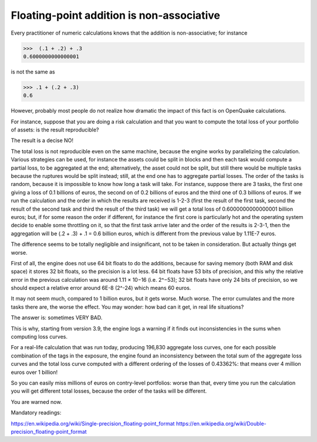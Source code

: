 Floating-point addition is non-associative
==========================================

Every practitioner of numeric calculations knows that the
addition is non-associative; for instance

>>>  (.1 + .2) + .3                                                          
0.6000000000000001

is not the same as

>>> .1 + (.2 + .3)                                                         
0.6

However, probably most people do not realize how dramatic the impact of
this fact is on OpenQuake calculations.

For instance, suppose that you are doing a risk calculation and that you want to
compute the total loss of your portfolio of assets: is the result reproducible?

The result is a decise NO!

The total loss is not reproducible even on the same machine, because
the engine works by parallelizing the calculation. Various strategies
can be used, for instance the assets could be split in blocks and then
each task would compute a partial loss, to be aggregated at the end;
alternatively, the asset could not be split, but still there would be
multiple tasks because the ruptures would be split instead; still, at
the end one has to aggregate partial losses. The order of the tasks is
random, because it is impossible to know how long a task will
take. For instance, suppose there are 3 tasks, the first one giving a
loss of 0.1 billions of euros, the second on of 0.2 billions of euros
and the third one of 0.3 billions of euros.  If we run the calculation
and the order in which the results are received is 1-2-3 (first the
result of the first task, second the result of the second task and
third the result of the third task) we will get a total loss of
0.6000000000000001 billion euros; but, if for some reason the order if
different, for instance the first core is particularly hot and the
operating system decide to enable some throttling on it, so that the
first task arrive later and the order of the results is 2-3-1, then the
aggregation will be (.2 + .3) + .1 = 0.6 billion euros, which is
different from the previous value by 1.11E-7 euros.

The difference seems to be totally negligible and insignificant, not to
be taken in consideration. But actually things get worse.

First of all, the engine does not use 64 bit floats to do the additions,
because for saving memory (both RAM and disk space) it stores 32 bit
floats, so the precision is a lot less. 64 bit floats have 53 bits
of precision, and this why the relative error in the previous calculation was
around 1.11 × 10−16 (i.e. 2^−53); 32 bit floats have only 24 bits of
precision, so we should expect a relative error around 6E-8 (2^-24) which means
60 euros.

It may not seem much, compared to 1 billion euros, but it gets
worse. Much worse. The error cumulates and the more tasks there are,
the worse the effect. You may wonder: how bad can it get, in real life
situations?

The answer is: sometimes VERY BAD.

This is why, starting from version 3.9, the engine logs a warning if it finds
out inconsistencies in the sums when computing loss curves.

For a real-life calculation that was run today, producing 196,830
aggregate loss curves, one for each possible combination of the tags
in the exposure, the engine found an inconsistency between the total
sum of the aggregate loss curves and the total loss curve computed
with a different ordering of the losses of 0.43362%: that means over
4 million euros over 1 billion!

So you can easily miss millions of euros on contry-level portfolios: worse
than that, every time you run the calculation you will get different
total losses, because the order of the tasks will be different.

You are warned now.


Mandatory readings:

https://en.wikipedia.org/wiki/Single-precision_floating-point_format
https://en.wikipedia.org/wiki/Double-precision_floating-point_format
